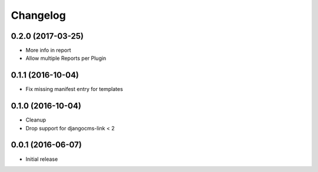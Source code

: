 Changelog
=========

0.2.0 (2017-03-25)
------------------

* More info in report
* Allow multiple Reports per Plugin


0.1.1 (2016-10-04)
------------------

* Fix missing manifest entry for templates


0.1.0 (2016-10-04)
------------------

* Cleanup
* Drop support for djangocms-link < 2


0.0.1 (2016-06-07)
------------------

* Initial release
